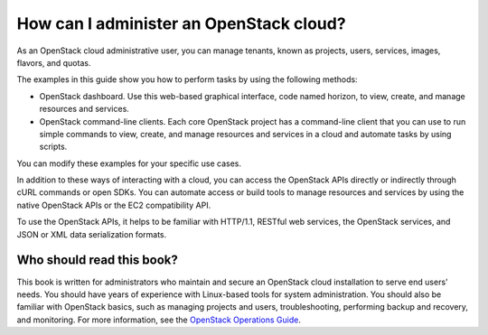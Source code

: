 .. meta:
    :scope: admin_only

========================================
How can I administer an OpenStack cloud?
========================================

As an OpenStack cloud administrative user, you can manage tenants,
known as projects, users, services, images, flavors, and quotas.

The examples in this guide show you how to perform tasks by using the
following methods:

* OpenStack dashboard. Use this web-based graphical interface, code
  named horizon, to view, create, and manage resources and services.

* OpenStack command-line clients. Each core OpenStack project has a
  command-line client that you can use to run simple commands to view,
  create, and manage resources and services in a cloud and automate
  tasks by using scripts.

You can modify these examples for your specific use cases.

In addition to these ways of interacting with a cloud, you can access
the OpenStack APIs directly or indirectly through cURL commands or
open SDKs. You can automate access or build tools to manage resources
and services by using the native OpenStack APIs or the EC2
compatibility API.

To use the OpenStack APIs, it helps to be familiar with HTTP/1.1,
RESTful web services, the OpenStack services, and JSON or XML data
serialization formats.

Who should read this book?
~~~~~~~~~~~~~~~~~~~~~~~~~~

This book is written for administrators who maintain and secure an
OpenStack cloud installation to serve end users' needs. You should
have years of experience with Linux-based tools for system
administration. You should also be familiar with OpenStack basics,
such as managing projects and users, troubleshooting, performing
backup and recovery, and monitoring. For more information, see the
`OpenStack Operations Guide <http://docs.openstack.org/ops>`__.
